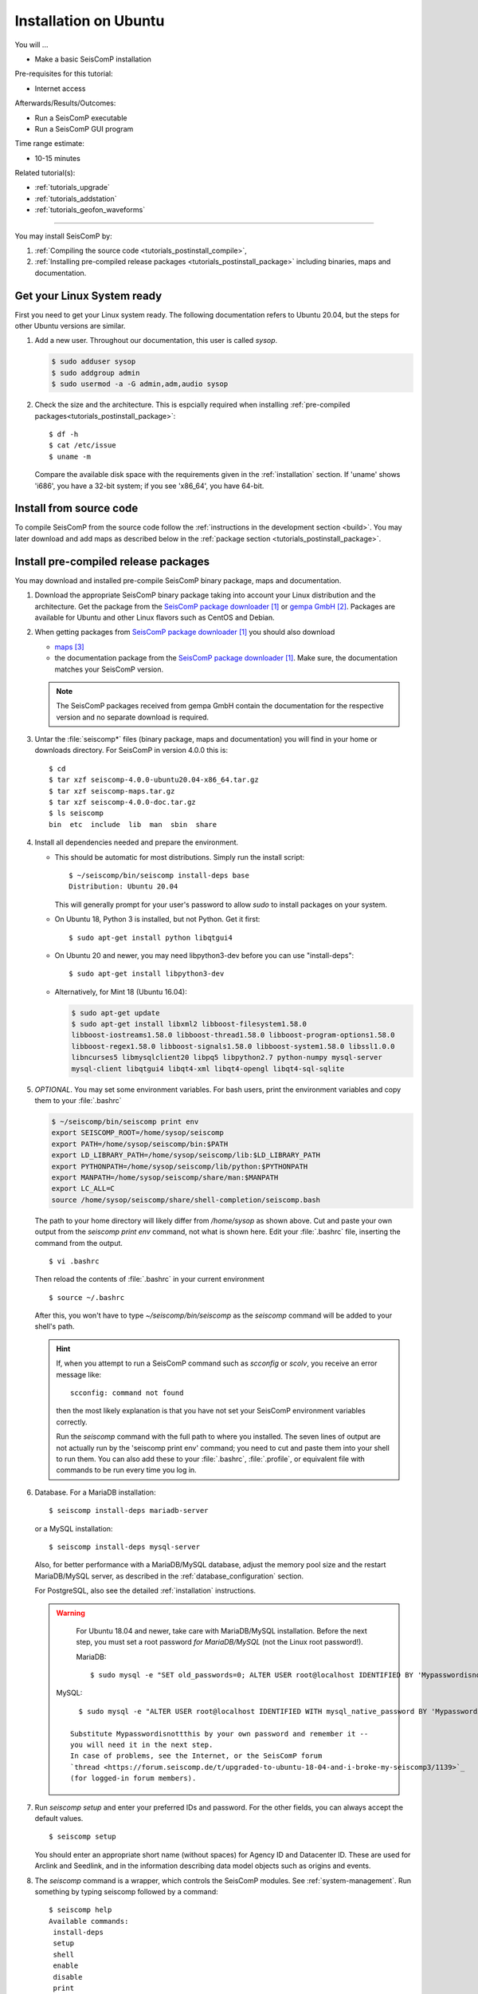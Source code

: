 .. _tutorials_postinstall:

**********************
Installation on Ubuntu
**********************

You will ...

* Make a basic SeisComP installation

Pre-requisites for this tutorial:

* Internet access

Afterwards/Results/Outcomes:

* Run a SeisComP executable
* Run a SeisComP GUI program

Time range estimate:

* 10-15 minutes

Related tutorial(s):

* :ref:`tutorials_upgrade`
* :ref:`tutorials_addstation`
* :ref:`tutorials_geofon_waveforms`

------------

You may install SeisComP by:

#. :ref:`Compiling the source code <tutorials_postinstall_compile>`,
#. :ref:`Installing pre-compiled release packages <tutorials_postinstall_package>`
   including binaries, maps and documentation.

Get your Linux System ready
===========================

First you need to get your Linux system ready.
The following documentation refers to Ubuntu 20.04,
but the steps for other Ubuntu versions are similar.

#. Add a new user. Throughout our documentation, this user is called `sysop`.

   .. code-block:: bash

      $ sudo adduser sysop
      $ sudo addgroup admin
      $ sudo usermod -a -G admin,adm,audio sysop

   .. note:

      Adding a new user is not mandatory. You can install under an existing user
      directory. Creating a new user is recommended as it allows an easy cleanup of the system later simply by
      removing the new user if needed.

#. Check the size and the architecture. This is espcially required when installing
   :ref:`pre-compiled packages<tutorials_postinstall_package>`: ::

     $ df -h
     $ cat /etc/issue
     $ uname -m

   Compare the available disk space with the requirements given in
   the :ref:`installation` section.
   If 'uname' shows 'i686', you have a 32-bit system;
   if you see 'x86_64', you have 64-bit.


.. _tutorials_postinstall_compile:

Install from source code
========================

To compile SeisComP from the source code follow the
:ref:`instructions in the development section <build>`. You may later download and add
maps as described below in the :ref:`package section <tutorials_postinstall_package>`.


.. _tutorials_postinstall_package:

Install pre-compiled release packages
=====================================

You may download and installed pre-compile SeisComP binary package, maps and documentation.

#. Download the appropriate SeisComP binary package taking into
   account your Linux distribution and the architecture.
   Get the package from the `SeisComP package downloader`_ or `gempa GmbH`_.
   Packages are available for Ubuntu and other Linux flavors such as CentOS and Debian.

#. When getting packages from `SeisComP package downloader`_ you should also download

   * `maps`_
   * the documentation package from the `SeisComP package downloader`_. Make sure,
     the documentation matches your SeisComP version.

   .. note::

      The SeisComP packages received from gempa GmbH contain the documentation
      for the respective version and no separate download is required.

#. Untar the :file:`seiscomp*` files (binary package, maps and documentation)
   you will find in your home or downloads directory. For SeisComP in version 4.0.0 this is: ::

     $ cd
     $ tar xzf seiscomp-4.0.0-ubuntu20.04-x86_64.tar.gz
     $ tar xzf seiscomp-maps.tar.gz
     $ tar xzf seiscomp-4.0.0-doc.tar.gz
     $ ls seiscomp
     bin  etc  include  lib  man  sbin  share

#. Install all dependencies needed and prepare the environment.

   * This should be automatic for most distributions.
     Simply run the install script::

       $ ~/seiscomp/bin/seiscomp install-deps base
       Distribution: Ubuntu 20.04

     This will generally prompt for your user's password to allow `sudo` to
     install packages on your system.

   * On Ubuntu 18, Python 3 is installed, but not Python.
     Get it first::

       $ sudo apt-get install python libqtgui4

   * On Ubuntu 20 and newer, you may need libpython3-dev before you can use
     "install-deps"::

       $ sudo apt-get install libpython3-dev

   * Alternatively, for Mint 18 (Ubuntu 16.04):

     .. code-block:: bash

        $ sudo apt-get update
        $ sudo apt-get install libxml2 libboost-filesystem1.58.0
        libboost-iostreams1.58.0 libboost-thread1.58.0 libboost-program-options1.58.0
        libboost-regex1.58.0 libboost-signals1.58.0 libboost-system1.58.0 libssl1.0.0
        libncurses5 libmysqlclient20 libpq5 libpython2.7 python-numpy mysql-server
        mysql-client libqtgui4 libqt4-xml libqt4-opengl libqt4-sql-sqlite


#. *OPTIONAL*. You may set some environment variables.
   For bash users, print the environment variables and copy them to your
   :file:`.bashrc`

   .. code-block:: bash

      $ ~/seiscomp/bin/seiscomp print env
      export SEISCOMP_ROOT=/home/sysop/seiscomp
      export PATH=/home/sysop/seiscomp/bin:$PATH
      export LD_LIBRARY_PATH=/home/sysop/seiscomp/lib:$LD_LIBRARY_PATH
      export PYTHONPATH=/home/sysop/seiscomp/lib/python:$PYTHONPATH
      export MANPATH=/home/sysop/seiscomp/share/man:$MANPATH
      export LC_ALL=C
      source /home/sysop/seiscomp/share/shell-completion/seiscomp.bash

   The path to your home directory will likely differ from
   `/home/sysop` as shown above.
   Cut and paste your own output from the
   `seiscomp print env` command, not what is shown here.
   Edit your :file:`.bashrc` file, inserting the command from the output. ::

     $ vi .bashrc

   Then reload the contents of :file:`.bashrc` in your current environment ::

     $ source ~/.bashrc

   After this, you won't have to type `~/seiscomp/bin/seiscomp` as
   the `seiscomp` command will be added to your shell's path.

   .. hint::

      If, when you attempt to run a SeisComP command such as `scconfig` or `scolv`,
      you receive an error message like::

        scconfig: command not found

      then the most likely explanation is that you have not set your SeisComP
      environment variables correctly.

      Run the `seiscomp` command with the full path to
      where you installed.
      The seven lines of output are not actually run by the 'seiscomp print env'
      command; you need to cut and paste them into your shell to run them.
      You can also add these to your :file:`.bashrc`, :file:`.profile`,
      or equivalent file with
      commands to be run every time you log in.


#. Database. For a MariaDB installation: ::

     $ seiscomp install-deps mariadb-server

   or a MySQL installation: ::


     $ seiscomp install-deps mysql-server

   Also, for better performance with a MariaDB/MySQL database,
   adjust the memory pool size and the restart MariaDB/MySQL server, as described
   in the :ref:`database_configuration` section.

   For PostgreSQL, also see the detailed :ref:`installation` instructions.

   .. warning::

     For Ubuntu 18.04 and newer, take care with MariaDB/MySQL installation.
     Before the next step, you must set a root password *for MariaDB/MySQL*
     (not the Linux root password!).

     MariaDB: ::

        $ sudo mysql -e "SET old_passwords=0; ALTER USER root@localhost IDENTIFIED BY 'Mypasswordisnottthis'; FLUSH PRIVILEGES;"

    MySQL: ::

       $ sudo mysql -e "ALTER USER root@localhost IDENTIFIED WITH mysql_native_password BY 'Mypasswordisnottthis'; FLUSH PRIVILEGES;"

     Substitute Mypasswordisnottthis by your own password and remember it --
     you will need it in the next step.
     In case of problems, see the Internet, or the SeisComP forum
     `thread <https://forum.seiscomp.de/t/upgraded-to-ubuntu-18-04-and-i-broke-my-seiscomp3/1139>`_
     (for logged-in forum members).

#. Run `seiscomp setup` and enter your preferred IDs and password. For the other
   fields, you can always accept the default values. ::

     $ seiscomp setup

   You should enter an appropriate short name (without spaces) for Agency ID and Datacenter ID.
   These are used for Arclink and Seedlink, and in the information describing data model objects such as origins and events.

#. The `seiscomp` command is a wrapper, which controls the SeisComP modules.
   See :ref:`system-management`.
   Run something by typing seiscomp followed by a command::

     $ seiscomp help
     Available commands:
      install-deps
      setup
      shell
      enable
      disable
      print
      help

     Use 'help [command]' to get more help about a command

#. Start :program:`scmaster`.
   As described in the :ref:`overview`, these are needed for
   communication between the SeisComP database and the individual
   SeisComP modules. ::

     $ seiscomp start scmaster
     starting scmaster

#. Install all dependencies needed for the GUI::

     $ seiscomp install-deps gui

#. Start the :program:`scconfig` GUI ::

     $ seiscomp exec scconfig

   Learn more about :ref:`scconfig` in this documentation.
   You should see a screen/window like this.

   .. figure:: media/postinstall_scconfig.png
      :width: 16cm
      :align: center

      First view of :ref:`scconfig` configurator.

#. Run :program:`scrttv` ::

     $ seiscomp exec scrttv

   After seeing the SeisComP splash screen,
   you'll likely get an error message "Could not read inventory (NULL)".
   After a new installation, that's okay.
   Click that box away, and you'll see a screen with
   "Enabled", and "Disabled" tabs, and time along bottom axis as in the figure below.
   To see stations and data you will later need to :ref:`add inventory <tutorials_addstation>`
   and :ref:`waveforms <tutorials_geofon_waveforms>` to your system.

   .. figure:: media/postinstall_scrttv.png
      :width: 14.6cm
      :align: center

      First view of the :ref:`scconfig` configuration tool.


Congratulations, you're done with this tutorial.

References
==========

.. target-notes::

.. _`SeisComP package downloader` : https://www.seiscomp.de/downloader/
.. _`gempa GmbH` : https://www.gempa.de/
.. _`maps` : https://www.seiscomp.de/downloader/seiscomp-maps.tar.gz
.. _`new SeisComP license scheme` : https://www.seiscomp.de/doc/base/license.html
